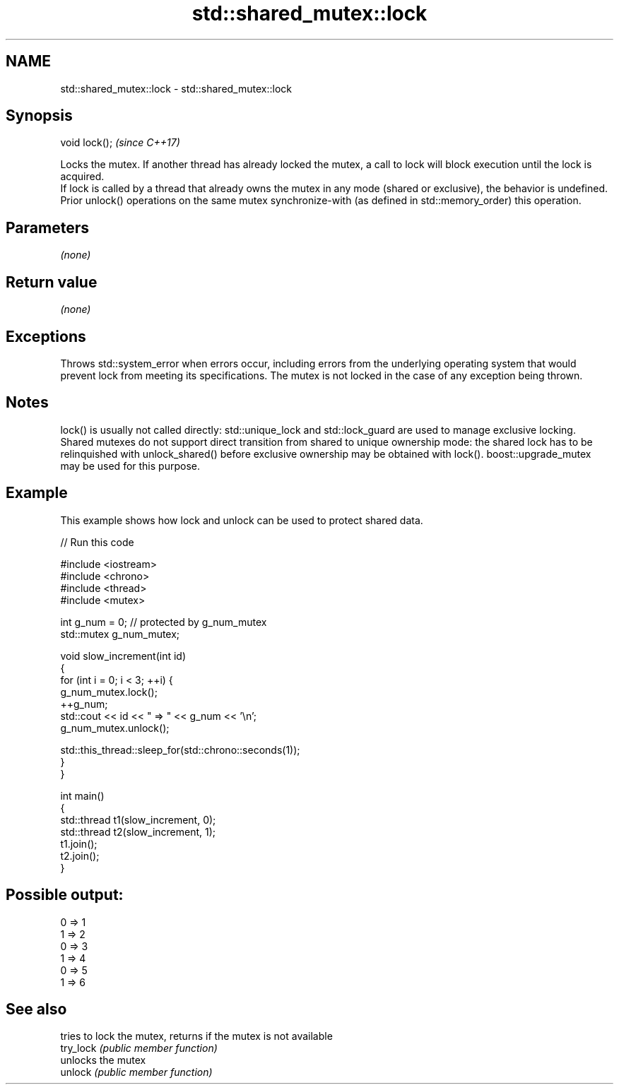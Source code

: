 .TH std::shared_mutex::lock 3 "2020.03.24" "http://cppreference.com" "C++ Standard Libary"
.SH NAME
std::shared_mutex::lock \- std::shared_mutex::lock

.SH Synopsis

  void lock();  \fI(since C++17)\fP

  Locks the mutex. If another thread has already locked the mutex, a call to lock will block execution until the lock is acquired.
  If lock is called by a thread that already owns the mutex in any mode (shared or exclusive), the behavior is undefined.
  Prior unlock() operations on the same mutex synchronize-with (as defined in std::memory_order) this operation.

.SH Parameters

  \fI(none)\fP

.SH Return value

  \fI(none)\fP

.SH Exceptions

  Throws std::system_error when errors occur, including errors from the underlying operating system that would prevent lock from meeting its specifications. The mutex is not locked in the case of any exception being thrown.

.SH Notes

  lock() is usually not called directly: std::unique_lock and std::lock_guard are used to manage exclusive locking.
  Shared mutexes do not support direct transition from shared to unique ownership mode: the shared lock has to be relinquished with unlock_shared() before exclusive ownership may be obtained with lock(). boost::upgrade_mutex may be used for this purpose.

.SH Example

  This example shows how lock and unlock can be used to protect shared data.
  
// Run this code

    #include <iostream>
    #include <chrono>
    #include <thread>
    #include <mutex>

    int g_num = 0;  // protected by g_num_mutex
    std::mutex g_num_mutex;

    void slow_increment(int id)
    {
        for (int i = 0; i < 3; ++i) {
            g_num_mutex.lock();
            ++g_num;
            std::cout << id << " => " << g_num << '\\n';
            g_num_mutex.unlock();

            std::this_thread::sleep_for(std::chrono::seconds(1));
        }
    }

    int main()
    {
        std::thread t1(slow_increment, 0);
        std::thread t2(slow_increment, 1);
        t1.join();
        t2.join();
    }

.SH Possible output:

    0 => 1
    1 => 2
    0 => 3
    1 => 4
    0 => 5
    1 => 6


.SH See also


           tries to lock the mutex, returns if the mutex is not available
  try_lock \fI(public member function)\fP
           unlocks the mutex
  unlock   \fI(public member function)\fP




